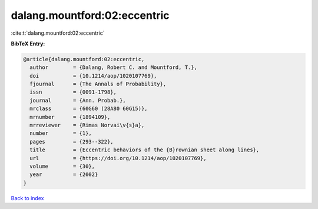 dalang.mountford:02:eccentric
=============================

:cite:t:`dalang.mountford:02:eccentric`

**BibTeX Entry:**

.. code-block:: bibtex

   @article{dalang.mountford:02:eccentric,
     author        = {Dalang, Robert C. and Mountford, T.},
     doi           = {10.1214/aop/1020107769},
     fjournal      = {The Annals of Probability},
     issn          = {0091-1798},
     journal       = {Ann. Probab.},
     mrclass       = {60G60 (28A80 60G15)},
     mrnumber      = {1894109},
     mrreviewer    = {Rimas Norvai\v{s}a},
     number        = {1},
     pages         = {293--322},
     title         = {Eccentric behaviors of the {B}rownian sheet along lines},
     url           = {https://doi.org/10.1214/aop/1020107769},
     volume        = {30},
     year          = {2002}
   }

`Back to index <../By-Cite-Keys.html>`_
